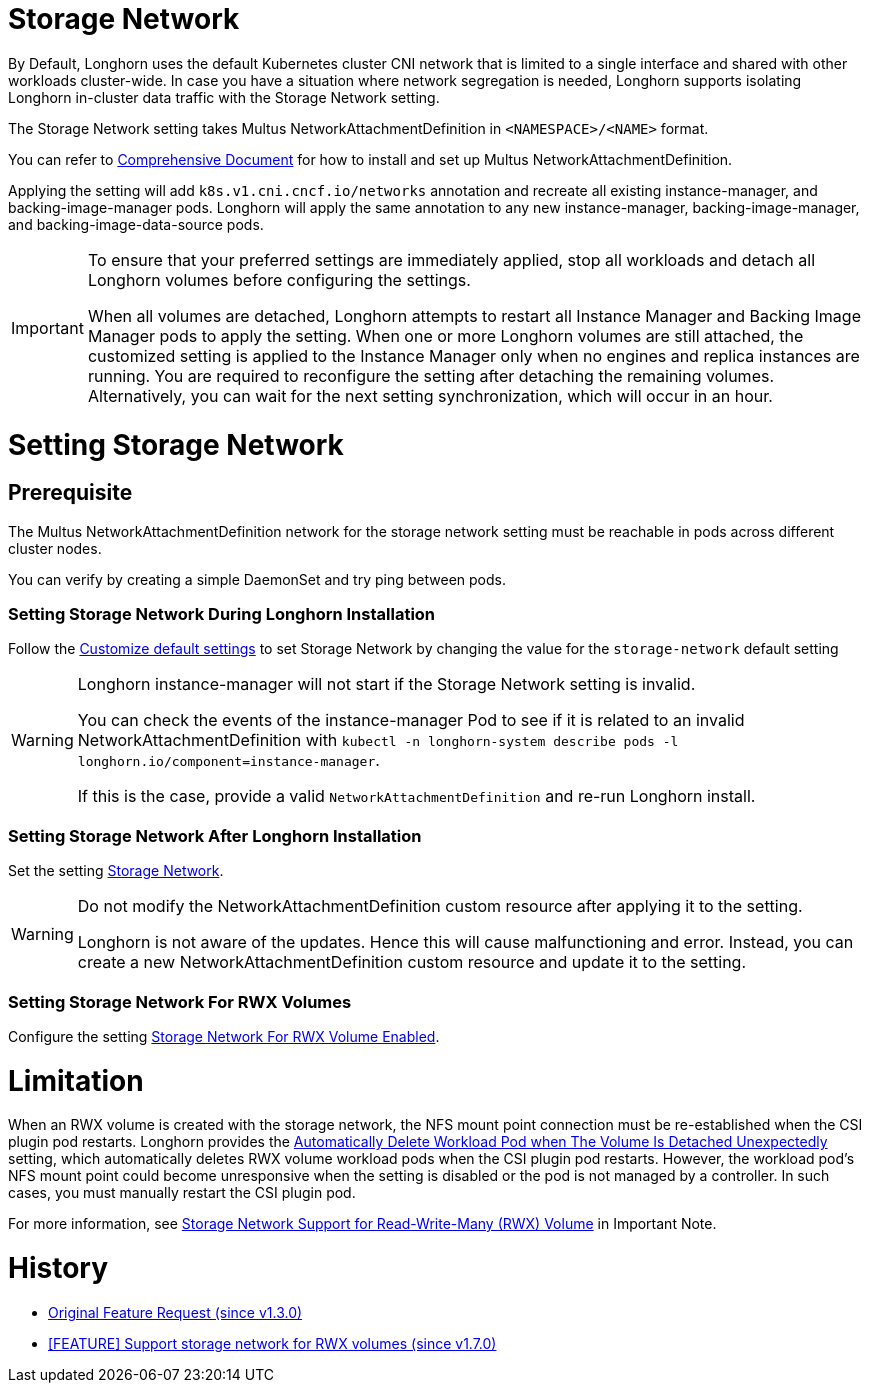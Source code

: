 = Storage Network
:doctype: book
:weight: 8

By Default, Longhorn uses the default Kubernetes cluster CNI network that is limited to a single interface and shared with other workloads cluster-wide. In case you have a situation where network segregation is needed, Longhorn supports isolating Longhorn in-cluster data traffic with the Storage Network setting.

The Storage Network setting takes Multus NetworkAttachmentDefinition in `<NAMESPACE>/<NAME>` format.

You can refer to https://github.com/k8snetworkplumbingwg/multus-cni#comprehensive-documentation[Comprehensive Document] for how to install and set up Multus NetworkAttachmentDefinition.

Applying the setting will add `k8s.v1.cni.cncf.io/networks` annotation and recreate all existing instance-manager, and backing-image-manager pods.
Longhorn will apply the same annotation to any new instance-manager, backing-image-manager, and backing-image-data-source pods.

[IMPORTANT]
====
To ensure that your preferred settings are immediately applied, stop all workloads and detach all Longhorn volumes before configuring the settings.

When all volumes are detached, Longhorn attempts to restart all Instance Manager and Backing Image Manager pods to apply the setting.
When one or more Longhorn volumes are still attached, the customized setting is applied to the Instance Manager only when no engines and replica instances are running. You are required to reconfigure the setting after detaching the remaining volumes. Alternatively, you can wait for the next setting synchronization, which will occur in an hour.
====

= Setting Storage Network

== Prerequisite

The Multus NetworkAttachmentDefinition network for the storage network setting must be reachable in pods across different cluster nodes.

You can verify by creating a simple DaemonSet and try ping between pods.

=== Setting Storage Network During Longhorn Installation

Follow the link:../customizing-default-settings/[Customize default settings] to set Storage Network by changing the value for the `storage-network` default setting

[WARNING]
====
Longhorn instance-manager will not start if the Storage Network setting is invalid.

You can check the events of the instance-manager Pod to see if it is related to an invalid NetworkAttachmentDefinition with `kubectl -n longhorn-system describe pods -l longhorn.io/component=instance-manager`.

If this is the case, provide a valid `NetworkAttachmentDefinition` and re-run Longhorn install.
====

=== Setting Storage Network After Longhorn Installation

Set the setting link:../../../references/settings#storage-network[Storage Network].

[WARNING]
====
Do not modify the NetworkAttachmentDefinition custom resource after applying it to the setting.

Longhorn is not aware of the updates. Hence this will cause malfunctioning and error. Instead, you can create a new NetworkAttachmentDefinition custom resource and update it to the setting.
====

=== Setting Storage Network For RWX Volumes

Configure the setting link:../../../references/settings#storage-network-for-rwx-volume-enabled[Storage Network For RWX Volume Enabled].

= Limitation

When an RWX volume is created with the storage network, the NFS mount point connection must be re-established when the CSI plugin pod restarts. Longhorn provides the link:../../../references/settings#automatically-delete-workload-pod-when-the-volume-is-detached-unexpectedly[Automatically Delete Workload Pod when The Volume Is Detached Unexpectedly] setting, which automatically deletes RWX volume workload pods when the CSI plugin pod restarts. However, the workload pod's NFS mount point could become unresponsive when the setting is disabled or the pod is not managed by a controller. In such cases, you must manually restart the CSI plugin pod.

For more information, see link:../../..//deploy/important-notes/#storage-network-support-for-read-write-many-rwx-volumes[Storage Network Support for Read-Write-Many (RWX) Volume] in Important Note.

= History

* https://github.com/longhorn/longhorn/issues/2285[Original Feature Request (since v1.3.0)]
* https://github.com/longhorn/longhorn/issues/8184[[FEATURE\] Support storage network for RWX volumes (since v1.7.0)]
